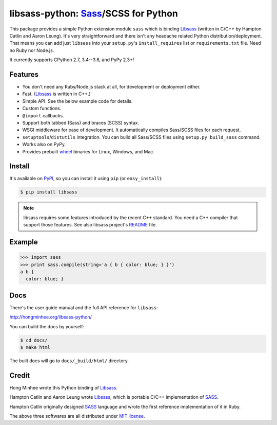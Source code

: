 libsass-python: Sass_/SCSS for Python
=====================================

.. image:: https://badge.fury.io/py/libsass.svg
   :alt: PyPI
   :target: https://pypi.python.org/pypi/libsass

.. image:: https://travis-ci.org/dahlia/libsass-python.svg
   :target: https://travis-ci.org/dahlia/libsass-python
   :alt: Build Status

.. image:: https://ci.appveyor.com/api/projects/status/yghrs9jw7b67c0ia/branch/master?svg=true
   :target: https://ci.appveyor.com/project/dahlia/libsass-python
   :alt: Build Status (Windows)

.. image:: https://coveralls.io/repos/github/dahlia/libsass-python/badge.svg?branch=master
   :target: https://coveralls.io/github/dahlia/libsass-python?branch=master
   :alt: Coverage Status

This package provides a simple Python extension module ``sass`` which is
binding Libsass_ (written in C/C++ by Hampton Catlin and Aaron Leung).
It's very straightforward and there isn't any headache related Python
distribution/deployment.  That means you can add just ``libsass`` into
your ``setup.py``'s ``install_requires`` list or ``requirements.txt`` file.
Need no Ruby nor Node.js.

It currently supports CPython 2.7, 3.4--3.6, and PyPy 2.3+!

.. _Sass: http://sass-lang.com/
.. _Libsass: https://github.com/sass/libsass


Features
--------

- You don't need any Ruby/Node.js stack at all, for development or deployment
  either.
- Fast. (Libsass_ is written in C++.)
- Simple API.  See the below example code for details.
- Custom functions.
- ``@import`` callbacks.
- Support both tabbed (Sass) and braces (SCSS) syntax.
- WSGI middleware for ease of development.
  It automatically compiles Sass/SCSS files for each request.
- ``setuptools``/``distutils`` integration.
  You can build all Sass/SCSS files using
  ``setup.py build_sass`` command.
- Works also on PyPy.
- Provides prebuilt wheel_ binaries for Linux, Windows, and Mac.

.. _wheel: https://www.python.org/dev/peps/pep-0427/


Install
-------

It's available on PyPI_, so you can install it using ``pip`` (or
``easy_install``):

.. code-block:: console

   $ pip install libsass

.. note::

   libsass requires some features introduced by the recent C++ standard.
   You need a C++ compiler that support those features.
   See also libsass project's README_ file.

.. _PyPI: https://pypi.python.org/pypi/libsass
.. _README: https://github.com/sass/libsass#readme


.. _example:

Example
-------

.. code-block:: pycon

   >>> import sass
   >>> print sass.compile(string='a { b { color: blue; } }')
   a b {
     color: blue; }


Docs
----

There's the user guide manual and the full API reference for ``libsass``:

http://hongminhee.org/libsass-python/

You can build the docs by yourself:

.. code-block:: console

   $ cd docs/
   $ make html

The built docs will go to ``docs/_build/html/`` directory.


Credit
------

Hong Minhee wrote this Python binding of Libsass_.

Hampton Catlin and Aaron Leung wrote Libsass_, which is portable C/C++
implementation of SASS_.

Hampton Catlin originally designed SASS_ language and wrote the first
reference implementation of it in Ruby.

The above three softwares are all distributed under `MIT license`_.

.. _MIT license: http://mit-license.org/
